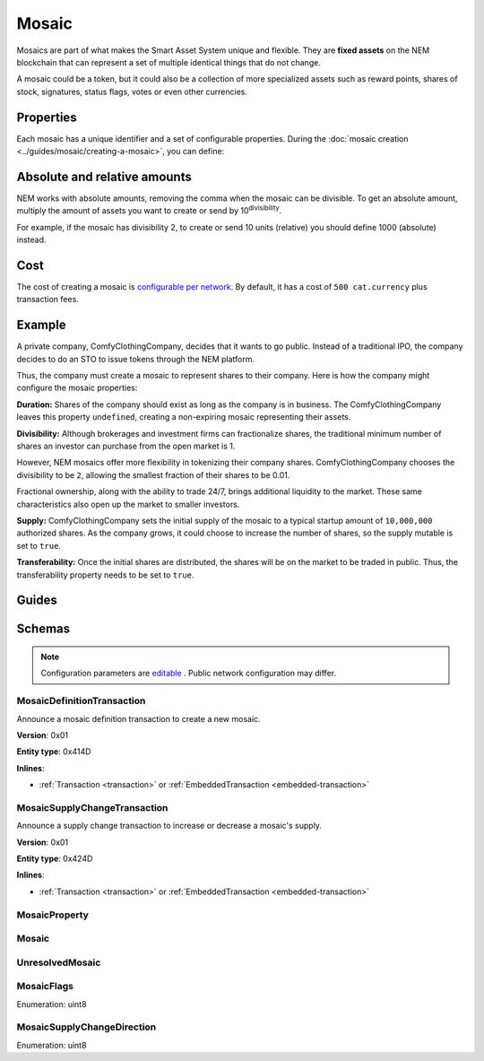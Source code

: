 ######
Mosaic
######

Mosaics are part of what makes the Smart Asset System unique and flexible. They are **fixed assets** on the NEM blockchain that can represent a set of multiple identical things that do not change.

A mosaic could be a token, but it could also be a collection of more specialized assets such as reward points, shares of stock, signatures, status flags, votes or even other currencies.

**********
Properties
**********

Each mosaic has a unique identifier and a set of configurable properties. During the  :doc:`mosaic creation <../guides/mosaic/creating-a-mosaic>`, you can define:

.. _mosaic-properties:

.. csv-table::
    :header: "Property", "Type", "Description"
    :delim: ;

    Divisibility; Integer; Determines up to what decimal place the mosaic can be divided. Divisibility of 3 means that a mosaic can be divided into smallest parts of 0.001 mosaics. The divisibility must be in the range of 0 and ``6``.
    Duration; Integer; Specifies the number of confirmed blocks the mosaic is rented for. Duration is allowed to lie up to ``3650`` days (10 years). To create non-expiring mosaics, leave this property undefined.
    Initial supply; Integer; Indicates the amount of mosaic in circulation. The total supply must be in the range of 0 and ``9,000,000,000,000,000`` atomic units (absolute amount).
    Supply mutable; Boolean; If set to true, the mosaic supply can change at a later point. Otherwise, the mosaic supply remains immutable.
    Transferable; Boolean; If set to true, the mosaic can be transferred between arbitrary accounts. Otherwise, the mosaic can be only transferred back to the mosaic creator.
    Restrictable; Boolean; If set to true, the mosaic owner can configure custom :doc:`restrictions <mosaic-restrictions>`.


*****************************
Absolute and relative amounts
*****************************

NEM works with absolute amounts, removing the comma when the mosaic can be divisible. To get an absolute amount, multiply the amount of assets you want to create or send by 10\ :sup:`divisibility`.

For example, if the mosaic has divisibility 2, to create or send 10 units (relative) you should define 1000 (absolute) instead.

****
Cost
****

The cost of creating a mosaic is `configurable per network <https://github.com/nemtech/catapult-server/blob/master/resources/config-network.properties>`_. By default, it has a cost of ``500 cat.currency`` plus transaction fees.

*******
Example
*******

A private company, ComfyClothingCompany, decides that it wants to go public. Instead of a traditional IPO, the company decides to do an STO to issue tokens through the NEM platform.

Thus, the company must create a mosaic to represent shares to their company. Here is how the company might configure the mosaic properties:

.. csv-table::
    :header: "Property", "Configuration"
    :delim: ;

    Duration; undefined
    Divisibility; 2
    Initial supply; 1000000000 (10,000,000.00)
    Supply mutable; true
    Transferability; true

**Duration:** Shares of the company should exist as long as the company is in business. The ComfyClothingCompany leaves this property ``undefined``, creating a non-expiring mosaic representing their assets.

**Divisibility:** Although brokerages and investment firms can fractionalize shares, the traditional minimum number of shares an investor can purchase from the open market is 1.

However, NEM mosaics offer more flexibility in tokenizing their company shares. ComfyClothingCompany chooses the divisibility to be ``2``, allowing the smallest fraction of their shares to be 0.01.

Fractional ownership, along with the ability to trade 24/7, brings additional liquidity to the market. These same characteristics also open up the market to smaller investors.

**Supply:** ComfyClothingCompany sets the initial supply of the mosaic to a typical startup amount of ``10,000,000`` authorized shares. As the company grows, it could choose to increase the number of shares, so the supply mutable is set to ``true``.

**Transferability:** Once the initial shares are distributed, the shares will be on the market to be traded in public. Thus, the transferability property needs to be set to ``true``.

******
Guides
******

.. postlist::
    :category: Mosaic
    :date: %A, %B %d, %Y
    :format: {title}
    :list-style: circle
    :excerpts:
    :sort:

*******
Schemas
*******

.. note:: Configuration parameters are `editable <https://github.com/nemtech/catapult-server/blob/master/resources/config-network.properties>`_ . Public network configuration may differ.

.. _mosaic-definition-transaction:

MosaicDefinitionTransaction
===========================

Announce a mosaic definition transaction to create a new mosaic.

**Version**: 0x01

**Entity type**: 0x414D

**Inlines**:

* :ref:`Transaction <transaction>` or :ref:`EmbeddedTransaction <embedded-transaction>`

.. csv-table::
    :header: "Property", "Type", "Description"
    :delim: ;

    mosaicNonce; uint32; Random nonce used to generate the mosaic id.
    mosaicId; uint64; The mosaic Id.
    propertiesCount; uint8; The number of elements in optional properties
    flags; :ref:`MosaicFlag<mosaic-flags>`; The mosaic flags.
    divisibility; uint8; The mosaic divisibility. The maximum divisibility is ``6``.
    properties; array(:ref:`MosaicProperty<mosaic-property>`, propertiesCount); The optional mosaic properties.

.. _mosaic-supply-change-transaction:

MosaicSupplyChangeTransaction
=============================

Announce a supply change transaction to increase or decrease a mosaic's supply.

**Version**: 0x01

**Entity type**: 0x424D

**Inlines**:

* :ref:`Transaction <transaction>` or :ref:`EmbeddedTransaction <embedded-transaction>`

.. csv-table::
    :header: "Property", "Type", "Description"
    :delim: ;

    mosaicId; uint64; The id of the affected mosaic.
    direction; :ref:`MosaicSupplyChangeDirection<mosaic-supply-change-direction>`; The supply change direction.
    delta; uint64; The amount of supply to increase or decrease.

.. _mosaic-property:

MosaicProperty
==============

.. csv-table::
    :header: "Property", "Type", "Description"
    :delim: ;

    id; uint8; The property id. (0x02) stands for duration.
    value; uint64; The mosaic property value.

.. _mosaic:

Mosaic
======
.. csv-table::
    :header: "Property", "Type", "Description"
    :delim: ;

    mosaicId; uint64; The mosaic id.
    amount; uint64; The amount of the mosaic.

.. _unresolved-mosaic:

UnresolvedMosaic
================

.. csv-table::
    :header: "Property", "Type", "Description"
    :delim: ;

    mosaicId; uint64; The mosaic id.
    amount; uint64; The amount of the mosaic.

.. _mosaic-flags:

MosaicFlags
===========

Enumeration: uint8

.. csv-table::
    :header: "Id", "Description"
    :delim: ;

    0x00; No flags present.
    0x01; The mosaic supply is mutable.
    0x02; The mosaic is transferable.
    0x04; The mosaic is restrictable.

.. _mosaic-supply-change-direction:

MosaicSupplyChangeDirection
===========================
Enumeration: uint8

.. csv-table::
    :header: "Id", "Description"
    :delim: ;

    0; Decrease.
    1; Increase.
